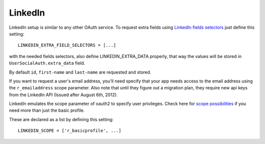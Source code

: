 LinkedIn
========

LinkedIn setup is similar to any other OAuth service. To request extra fields
using `LinkedIn fields selectors`_ just define this setting::

    LINKEDIN_EXTRA_FIELD_SELECTORS = [...]

with the needed fields selectors, also define LINKEDIN_EXTRA_DATA properly, that
way the values will be stored in ``UserSocialAuth.extra_data`` field.

By default ``id``, ``first-name`` and ``last-name`` are requested and stored.

If you want to request a user's email address, you'll need specify that your app needs access to the email address using the ``r_emailaddress`` scope parameter. Also note that until they figure out a migration plan, they require new api keys from the LinkedIn API (Issued after August 6th, 2012).

LinkedIn emulates the scope parameter of oauth2 to specify user privileges. Check here for `scope possibilities`_ if you need more than just the basic profile.

These are declared as a list by defining this setting::

    LINKEDIN_SCOPE = ['r_basicprofile', ...]
    

.. _LinkedIn fields selectors: http://developer.linkedin.com/docs/DOC-1014
.. _scope possibilities: https://developer.linkedin.com/documents/authentication#granting

